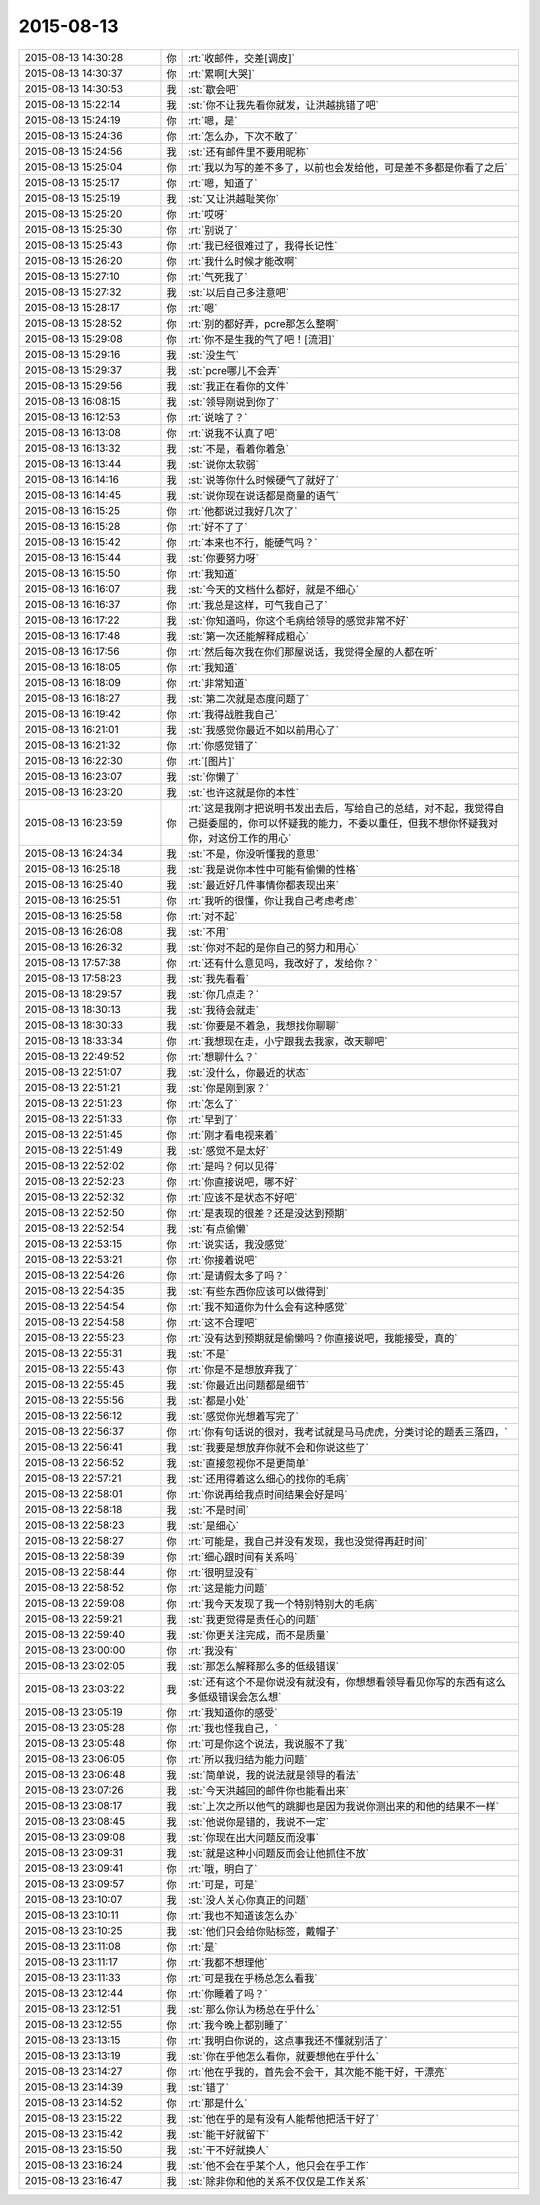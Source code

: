 2015-08-13
-------------

.. list-table::
   :widths: 25, 1, 60

   * - 2015-08-13 14:30:28
     - 你
     - :rt:`收邮件，交差[调皮]`
   * - 2015-08-13 14:30:37
     - 你
     - :rt:`累啊[大哭]`
   * - 2015-08-13 14:30:53
     - 我
     - :st:`歇会吧`
   * - 2015-08-13 15:22:14
     - 我
     - :st:`你不让我先看你就发，让洪越挑错了吧`
   * - 2015-08-13 15:24:19
     - 你
     - :rt:`嗯，是`
   * - 2015-08-13 15:24:36
     - 你
     - :rt:`怎么办，下次不敢了`
   * - 2015-08-13 15:24:56
     - 我
     - :st:`还有邮件里不要用昵称`
   * - 2015-08-13 15:25:04
     - 你
     - :rt:`我以为写的差不多了，以前也会发给他，可是差不多都是你看了之后`
   * - 2015-08-13 15:25:17
     - 你
     - :rt:`嗯，知道了`
   * - 2015-08-13 15:25:19
     - 我
     - :st:`又让洪越耻笑你`
   * - 2015-08-13 15:25:20
     - 你
     - :rt:`哎呀`
   * - 2015-08-13 15:25:30
     - 你
     - :rt:`别说了`
   * - 2015-08-13 15:25:43
     - 你
     - :rt:`我已经很难过了，我得长记性`
   * - 2015-08-13 15:26:20
     - 你
     - :rt:`我什么时候才能改啊`
   * - 2015-08-13 15:27:10
     - 你
     - :rt:`气死我了`
   * - 2015-08-13 15:27:32
     - 我
     - :st:`以后自己多注意吧`
   * - 2015-08-13 15:28:17
     - 你
     - :rt:`嗯`
   * - 2015-08-13 15:28:52
     - 你
     - :rt:`别的都好弄，pcre那怎么整啊`
   * - 2015-08-13 15:29:08
     - 你
     - :rt:`你不是生我的气了吧！[流泪]`
   * - 2015-08-13 15:29:16
     - 我
     - :st:`没生气`
   * - 2015-08-13 15:29:37
     - 我
     - :st:`pcre哪儿不会弄`
   * - 2015-08-13 15:29:56
     - 我
     - :st:`我正在看你的文件`
   * - 2015-08-13 16:08:15
     - 我
     - :st:`领导刚说到你了`
   * - 2015-08-13 16:12:53
     - 你
     - :rt:`说啥了？`
   * - 2015-08-13 16:13:08
     - 你
     - :rt:`说我不认真了吧`
   * - 2015-08-13 16:13:32
     - 我
     - :st:`不是，看着你着急`
   * - 2015-08-13 16:13:44
     - 我
     - :st:`说你太软弱`
   * - 2015-08-13 16:14:16
     - 我
     - :st:`说等你什么时候硬气了就好了`
   * - 2015-08-13 16:14:45
     - 我
     - :st:`说你现在说话都是商量的语气`
   * - 2015-08-13 16:15:25
     - 你
     - :rt:`他都说过我好几次了`
   * - 2015-08-13 16:15:28
     - 你
     - :rt:`好不了了`
   * - 2015-08-13 16:15:42
     - 你
     - :rt:`本来也不行，能硬气吗？`
   * - 2015-08-13 16:15:44
     - 我
     - :st:`你要努力呀`
   * - 2015-08-13 16:15:50
     - 你
     - :rt:`我知道`
   * - 2015-08-13 16:16:07
     - 我
     - :st:`今天的文档什么都好，就是不细心`
   * - 2015-08-13 16:16:37
     - 你
     - :rt:`我总是这样，可气我自己了`
   * - 2015-08-13 16:17:22
     - 我
     - :st:`你知道吗，你这个毛病给领导的感觉非常不好`
   * - 2015-08-13 16:17:48
     - 我
     - :st:`第一次还能解释成粗心`
   * - 2015-08-13 16:17:56
     - 你
     - :rt:`然后每次我在你们那屋说话，我觉得全屋的人都在听`
   * - 2015-08-13 16:18:05
     - 你
     - :rt:`我知道`
   * - 2015-08-13 16:18:09
     - 你
     - :rt:`非常知道`
   * - 2015-08-13 16:18:27
     - 我
     - :st:`第二次就是态度问题了`
   * - 2015-08-13 16:19:42
     - 你
     - :rt:`我得战胜我自己`
   * - 2015-08-13 16:21:01
     - 我
     - :st:`我感觉你最近不如以前用心了`
   * - 2015-08-13 16:21:32
     - 你
     - :rt:`你感觉错了`
   * - 2015-08-13 16:22:30
     - 你
     - :rt:`[图片]`
   * - 2015-08-13 16:23:07
     - 我
     - :st:`你懒了`
   * - 2015-08-13 16:23:20
     - 我
     - :st:`也许这就是你的本性`
   * - 2015-08-13 16:23:59
     - 你
     - :rt:`这是我刚才把说明书发出去后，写给自己的总结，对不起，我觉得自己挺委屈的，你可以怀疑我的能力，不委以重任，但我不想你怀疑我对你，对这份工作的用心`
   * - 2015-08-13 16:24:34
     - 我
     - :st:`不是，你没听懂我的意思`
   * - 2015-08-13 16:25:18
     - 我
     - :st:`我是说你本性中可能有偷懒的性格`
   * - 2015-08-13 16:25:40
     - 我
     - :st:`最近好几件事情你都表现出来`
   * - 2015-08-13 16:25:51
     - 你
     - :rt:`我听的很懂，你让我自己考虑考虑`
   * - 2015-08-13 16:25:58
     - 你
     - :rt:`对不起`
   * - 2015-08-13 16:26:08
     - 我
     - :st:`不用`
   * - 2015-08-13 16:26:32
     - 我
     - :st:`你对不起的是你自己的努力和用心`
   * - 2015-08-13 17:57:38
     - 你
     - :rt:`还有什么意见吗，我改好了，发给你？`
   * - 2015-08-13 17:58:23
     - 我
     - :st:`我先看看`
   * - 2015-08-13 18:29:57
     - 我
     - :st:`你几点走？`
   * - 2015-08-13 18:30:13
     - 我
     - :st:`我待会就走`
   * - 2015-08-13 18:30:33
     - 我
     - :st:`你要是不着急，我想找你聊聊`
   * - 2015-08-13 18:33:34
     - 你
     - :rt:`我想现在走，小宁跟我去我家，改天聊吧`
   * - 2015-08-13 22:49:52
     - 你
     - :rt:`想聊什么？`
   * - 2015-08-13 22:51:07
     - 我
     - :st:`没什么，你最近的状态`
   * - 2015-08-13 22:51:21
     - 我
     - :st:`你是刚到家？`
   * - 2015-08-13 22:51:23
     - 你
     - :rt:`怎么了`
   * - 2015-08-13 22:51:33
     - 你
     - :rt:`早到了`
   * - 2015-08-13 22:51:45
     - 你
     - :rt:`刚才看电视来着`
   * - 2015-08-13 22:51:49
     - 我
     - :st:`感觉不是太好`
   * - 2015-08-13 22:52:02
     - 你
     - :rt:`是吗？何以见得`
   * - 2015-08-13 22:52:23
     - 你
     - :rt:`你直接说吧，哪不好`
   * - 2015-08-13 22:52:32
     - 你
     - :rt:`应该不是状态不好吧`
   * - 2015-08-13 22:52:50
     - 你
     - :rt:`是表现的很差？还是没达到预期`
   * - 2015-08-13 22:52:54
     - 我
     - :st:`有点偷懒`
   * - 2015-08-13 22:53:15
     - 你
     - :rt:`说实话，我没感觉`
   * - 2015-08-13 22:53:21
     - 你
     - :rt:`你接着说吧`
   * - 2015-08-13 22:54:26
     - 你
     - :rt:`是请假太多了吗？`
   * - 2015-08-13 22:54:35
     - 我
     - :st:`有些东西你应该可以做得到`
   * - 2015-08-13 22:54:54
     - 你
     - :rt:`我不知道你为什么会有这种感觉`
   * - 2015-08-13 22:54:58
     - 你
     - :rt:`这不合理吧`
   * - 2015-08-13 22:55:23
     - 你
     - :rt:`没有达到预期就是偷懒吗？你直接说吧，我能接受，真的`
   * - 2015-08-13 22:55:31
     - 我
     - :st:`不是`
   * - 2015-08-13 22:55:43
     - 你
     - :rt:`你是不是想放弃我了`
   * - 2015-08-13 22:55:45
     - 我
     - :st:`你最近出问题都是细节`
   * - 2015-08-13 22:55:56
     - 我
     - :st:`都是小处`
   * - 2015-08-13 22:56:12
     - 我
     - :st:`感觉你光想着写完了`
   * - 2015-08-13 22:56:37
     - 你
     - :rt:`你有句话说的很对，我考试就是马马虎虎，分类讨论的题丢三落四，`
   * - 2015-08-13 22:56:41
     - 我
     - :st:`我要是想放弃你就不会和你说这些了`
   * - 2015-08-13 22:56:52
     - 我
     - :st:`直接忽视你不是更简单`
   * - 2015-08-13 22:57:21
     - 我
     - :st:`还用得着这么细心的找你的毛病`
   * - 2015-08-13 22:58:01
     - 你
     - :rt:`你说再给我点时间结果会好是吗`
   * - 2015-08-13 22:58:18
     - 我
     - :st:`不是时间`
   * - 2015-08-13 22:58:23
     - 我
     - :st:`是细心`
   * - 2015-08-13 22:58:27
     - 你
     - :rt:`可能是，我自己并没有发现，我也没觉得再赶时间`
   * - 2015-08-13 22:58:39
     - 你
     - :rt:`细心跟时间有关系吗`
   * - 2015-08-13 22:58:44
     - 你
     - :rt:`很明显没有`
   * - 2015-08-13 22:58:52
     - 你
     - :rt:`这是能力问题`
   * - 2015-08-13 22:59:08
     - 你
     - :rt:`我今天发现了我一个特别特别大的毛病`
   * - 2015-08-13 22:59:21
     - 我
     - :st:`我更觉得是责任心的问题`
   * - 2015-08-13 22:59:40
     - 我
     - :st:`你更关注完成，而不是质量`
   * - 2015-08-13 23:00:00
     - 你
     - :rt:`我没有`
   * - 2015-08-13 23:02:05
     - 我
     - :st:`那怎么解释那么多的低级错误`
   * - 2015-08-13 23:03:22
     - 我
     - :st:`还有这个不是你说没有就没有，你想想看领导看见你写的东西有这么多低级错误会怎么想`
   * - 2015-08-13 23:05:19
     - 你
     - :rt:`我知道你的感受`
   * - 2015-08-13 23:05:28
     - 你
     - :rt:`我也怪我自己，`
   * - 2015-08-13 23:05:48
     - 你
     - :rt:`可是你这个说法，我说服不了我`
   * - 2015-08-13 23:06:05
     - 你
     - :rt:`所以我归结为能力问题`
   * - 2015-08-13 23:06:48
     - 我
     - :st:`简单说，我的说法就是领导的看法`
   * - 2015-08-13 23:07:26
     - 我
     - :st:`今天洪越回的邮件你也能看出来`
   * - 2015-08-13 23:08:17
     - 我
     - :st:`上次之所以他气的跳脚也是因为我说你测出来的和他的结果不一样`
   * - 2015-08-13 23:08:45
     - 我
     - :st:`他说你是错的，我说不一定`
   * - 2015-08-13 23:09:08
     - 我
     - :st:`你现在出大问题反而没事`
   * - 2015-08-13 23:09:31
     - 我
     - :st:`就是这种小问题反而会让他抓住不放`
   * - 2015-08-13 23:09:41
     - 你
     - :rt:`哦，明白了`
   * - 2015-08-13 23:09:57
     - 你
     - :rt:`可是，可是`
   * - 2015-08-13 23:10:07
     - 我
     - :st:`没人关心你真正的问题`
   * - 2015-08-13 23:10:11
     - 你
     - :rt:`我也不知道该怎么办`
   * - 2015-08-13 23:10:25
     - 我
     - :st:`他们只会给你贴标签，戴帽子`
   * - 2015-08-13 23:11:08
     - 你
     - :rt:`是`
   * - 2015-08-13 23:11:17
     - 你
     - :rt:`我都不想理他`
   * - 2015-08-13 23:11:33
     - 你
     - :rt:`可是我在乎杨总怎么看我`
   * - 2015-08-13 23:12:44
     - 你
     - :rt:`你睡着了吗？`
   * - 2015-08-13 23:12:51
     - 我
     - :st:`那么你认为杨总在乎什么`
   * - 2015-08-13 23:12:55
     - 你
     - :rt:`我今晚上都别睡了`
   * - 2015-08-13 23:13:15
     - 你
     - :rt:`我明白你说的，这点事我还不懂就别活了`
   * - 2015-08-13 23:13:19
     - 我
     - :st:`你在乎他怎么看你，就要想他在乎什么`
   * - 2015-08-13 23:14:27
     - 你
     - :rt:`他在乎我的，首先会不会干，其次能不能干好，干漂亮`
   * - 2015-08-13 23:14:39
     - 我
     - :st:`错了`
   * - 2015-08-13 23:14:52
     - 你
     - :rt:`那是什么`
   * - 2015-08-13 23:15:22
     - 我
     - :st:`他在乎的是有没有人能帮他把活干好了`
   * - 2015-08-13 23:15:42
     - 我
     - :st:`能干好就留下`
   * - 2015-08-13 23:15:50
     - 我
     - :st:`干不好就换人`
   * - 2015-08-13 23:16:24
     - 我
     - :st:`他不会在乎某个人，他只会在乎工作`
   * - 2015-08-13 23:16:47
     - 我
     - :st:`除非你和他的关系不仅仅是工作关系`